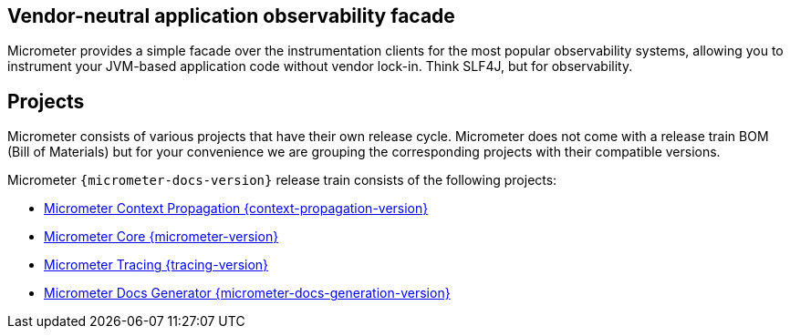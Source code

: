 :noheader:
[[micrometer-documentation]]
= Micrometer Documentation

== Vendor-neutral application observability facade

Micrometer provides a simple facade over the instrumentation clients for the most popular observability systems, allowing you to instrument your JVM-based application code without vendor lock-in.
Think SLF4J, but for observability.

== Projects

Micrometer consists of various projects that have their own release cycle. Micrometer does not come with a release train BOM (Bill of Materials) but for your convenience we are grouping the corresponding projects with their compatible versions.

Micrometer `{micrometer-docs-version}` release train consists of the following projects:

- https://micrometer.io/docs/context-propagation/reference/{context-propagation-version}/index.html[Micrometer Context Propagation {context-propagation-version}]
- https://micrometer.io/docs/micrometer/reference/{micrometer-version}/index.html[Micrometer Core {micrometer-version}]
- https://micrometer.io/docs/tracing/reference/{tracing-version}/index.html[Micrometer Tracing {tracing-version}]
- https://micrometer.io/docs/docs-generation/reference/{micrometer-docs-generation-version}/index.html[Micrometer Docs Generator {micrometer-docs-generation-version}]
